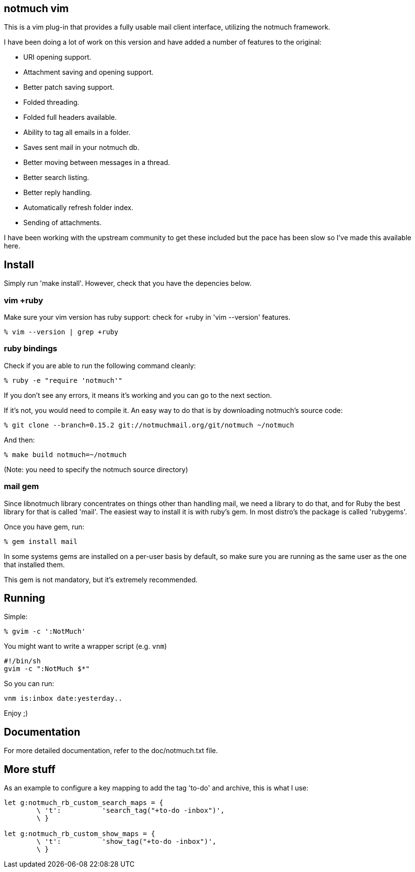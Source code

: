 == notmuch vim ==

This is a vim plug-in that provides a fully usable mail client interface,
utilizing the notmuch framework.

I have been doing a lot of work on this version and have added a number
of features to the original:

- URI opening support.
- Attachment saving and opening support.
- Better patch saving support.
- Folded threading.
- Folded full headers available.
- Ability to tag all emails in a folder.
- Saves sent mail in your notmuch db.
- Better moving between messages in a thread.
- Better search listing.
- Better reply handling.
- Automatically refresh folder index.
- Sending of attachments.

I have been working with the upstream community to get these included but the
pace has been slow so I've made this available here.

== Install ==

Simply run 'make install'. However, check that you have the depencies below.

=== vim +ruby ===

Make sure your vim version has ruby support: check for +ruby in 'vim --version'
features.

 % vim --version | grep +ruby

=== ruby bindings ===

Check if you are able to run the following command cleanly:

 % ruby -e "require 'notmuch'"

If you don't see any errors, it means it's working and you can go to the next
section.

If it's not, you would need to compile it. An easy way to do that is by
downloading notmuch's source code:

 % git clone --branch=0.15.2 git://notmuchmail.org/git/notmuch ~/notmuch

And then:

 % make build notmuch=~/notmuch

(Note: you need to specify the notmuch source directory)

=== mail gem ===

Since libnotmuch library concentrates on things other than handling mail, we
need a library to do that, and for Ruby the best library for that is called
'mail'. The easiest way to install it is with ruby's gem. In most distro's the
package is called 'rubygems'.

Once you have gem, run:

 % gem install mail

In some systems gems are installed on a per-user basis by default, so make sure
you are running as the same user as the one that installed them.

This gem is not mandatory, but it's extremely recommended.

== Running ==

Simple:

 % gvim -c ':NotMuch'

You might want to write a wrapper script (e.g. `vnm`)

 #!/bin/sh
 gvim -c ":NotMuch $*"

So you can run:

 vnm is:inbox date:yesterday..

Enjoy ;)

== Documentation ==

For more detailed documentation, refer to the doc/notmuch.txt file.

== More stuff ==

As an example to configure a key mapping to add the tag 'to-do' and archive,
this is what I use:

----
let g:notmuch_rb_custom_search_maps = {
	\ 't':		'search_tag("+to-do -inbox")',
	\ }

let g:notmuch_rb_custom_show_maps = {
	\ 't':		'show_tag("+to-do -inbox")',
	\ }
----
